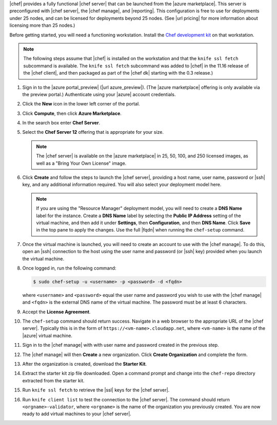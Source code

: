 .. The contents of this file are included in multiple topics.
.. This file should not be changed in a way that hinders its ability to appear in multiple documentation sets.

|chef| provides a fully functional |chef server| that can be launched from the |azure marketplace|. This server is preconfigured with |chef server|, the |chef manage|, and |reporting|. This configuration is free to use for deployments under 25 nodes, and can be licensed for deployments beyond 25 nodes. (See |url pricing| for more information about licensing more than 25 nodes.)

Before getting started, you will need a functioning workstation. Install the `Chef development kit <https://docs.chef.io/install_dk.html>`_ on that workstation.

.. note:: The following steps assume that |chef| is installed on the workstation and that the ``knife ssl fetch`` subcommand is available. The ``knife ssl fetch`` subcommand was added to |chef| in the 11.16 release of the |chef client|, and then packaged as part of the |chef dk| starting with the 0.3 release.)

#. Sign in to the |azure portal_preview| (|url azure_preview|). (The |azure marketplace| offering is only available via the preview portal.) Authenticate using your |azure| account credentials.

#. Click the **New** icon in the lower left corner of the portal.

#. Click **Compute**, then click **Azure Marketplace**. 

#. In the search box enter **Chef Server**.

#. Select the **Chef Server 12** offering that is appropriate for your size. 

   .. note:: The |chef server| is available on the |azure marketplace| in 25, 50, 100, and 250 licensed images, as well as a "Bring Your Own License" image.

#. Click **Create** and follow the steps to launch the |chef server|, providing a host name, user name, password or |ssh| key, and any additional information required. You will also select your deployment model here.

   .. note:: If you are using the "Resource Manager" deployment model, you will need to create a **DNS Name** label for the instance. Create a **DNS Name** label by selecting the **Public IP Address** setting of the virtual machine, and then add it under **Settings**, then  **Configuration**, and then **DNS Name**. Click **Save** in the top pane to apply the changes. Use the full |fqdn| when running the ``chef-setup`` command.

#. Once the virtual machine is launched, you will need to create an account to use with the |chef manage|. To do this, open an |ssh| connection to the host using the user name and password (or |ssh| key) provided when you launch the virtual machine.

#. Once logged in, run the following command:

   .. code-block:: bash

      $ sudo chef-setup -u <username> -p <password> -d <fqdn>
	
   where ``<username>`` and ``<password>`` equal the user name and password you wish to use with the |chef manage| and ``<fqdn>`` is the external DNS name of the virtual machine. The password must be at least 6 characters. 

#. Accept the **License Agreement**.

#. The ``chef-setup`` command should return success. Navigate in a web browser to the appropriate URL of the |chef server|. Typically this is in the form of ``https://<vm-name>.cloudapp.net``, where ``<vm-name>`` is the name of the |azure| virtual machine.

#. Sign in to the |chef manage| with with user name and password created in the previous step. 

#. The |chef manage| will then **Create** a new organization. Click **Create Organization** and complete the form. 

#. After the organization is created, download the **Starter Kit**. 

#. Extract the starter kit zip file downloaded. Open a command prompt and change into the ``chef-repo`` directory extracted from the starter kit.

#. Run ``knife ssl fetch`` to retrieve the |ssl| keys for the |chef server|.

#. Run ``knife client list`` to test the connection to the |chef server|. The command should return ``<orgname>-validator``, where ``<orgname>`` is the name of the organization you previously created. You are now ready to add virtual machines to your |chef server|.
